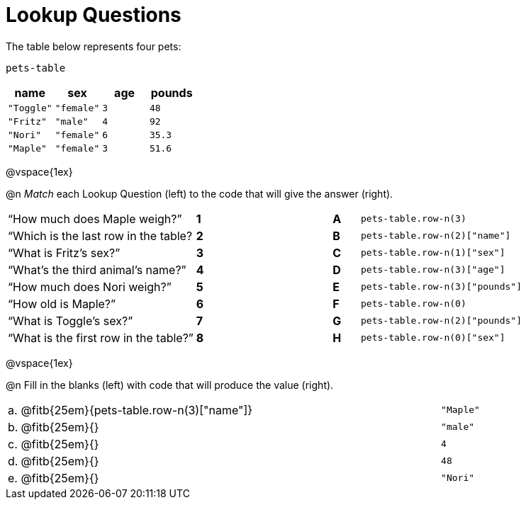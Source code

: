 = Lookup Questions

The table below represents four pets:

`pets-table`

[cols="4",options="header"]
|===

| name 		| sex 		| age | pounds
| `"Toggle"`| `"female"`| `3` | `48`
| `"Fritz"` | `"male"` 	| `4` | `92`
| `"Nori"` 	| `"female"`| `6` | `35.3`
| `"Maple"` | `"female"`| `3` | `51.6`
|===

@vspace{1ex}

@n _Match_ each Lookup Question (left) to the code that will give the answer (right).

[cols=">.^7a,^.^1a,4,^.^1a,.^9a",stripes="none",grid="none",frame="none"]
|===
|“How much does Maple weigh?”
|*1*||*A*
| `pets-table.row-n(3)`

|“Which is the last row in the table?
|*2*||*B*
| `pets-table.row-n(2)["name"]`

|“What is Fritz’s sex?”
|*3*||*C*
| `pets-table.row-n(1)["sex"]`

|“What’s the third animal’s name?”
|*4*||*D*
| `pets-table.row-n(3)["age"]`

|“How much does Nori weigh?”
|*5*||*E*
| `pets-table.row-n(3)["pounds"]`

|“How old is Maple?”
|*6*||*F*
| `pets-table.row-n(0)`

|“What is Toggle’s sex?”
|*7*||*G*
| `pets-table.row-n(2)["pounds"]`

|“What is the first row in the table?”
|*8*||*H*
| `pets-table.row-n(0)["sex"]`

|===

@vspace{1ex}

@n Fill in the blanks (left) with code that will produce the value (right).

[cols="1a,70a,29a"]
|===
| a. | @fitb{25em}{pets-table.row-n(3)["name"]}		| `"Maple"`
| b. | @fitb{25em}{}								| `"male"`
| c. | @fitb{25em}{}								| `4`
| d. | @fitb{25em}{}								| `48`
| e. | @fitb{25em}{}								| `"Nori"`
|===
